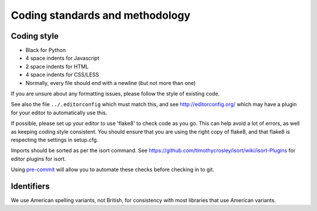 ==================================
 Coding standards and methodology
==================================

Coding style
------------

* Black for Python
* 4 space indents for Javascript
* 2 space indents for HTML
* 4 space indents for CSS/LESS
* Normally, every file should end with a newline (but not more than one)

If you are unsure about any formatting issues, please follow the style of
existing code.

See also the file ``../.editorconfig`` which must match this, and see
http://editorconfig.org/ which may have a plugin for your editor to
automatically use this.

If possible, please set up your editor to use 'flake8' to check code as you go.
This can help avoid a lot of errors, as well as keeping coding style consistent.
You should ensure that you are using the right copy of flake8,
and that flake8 is respecting the settings in setup.cfg.

Imports should be sorted as per the isort command. See
https://github.com/timothycrosley/isort/wiki/isort-Plugins for editor plugins
for isort.

Using `pre-commit <https://pre-commit.com/>`_ will allow you to automate these
checks before checking in to git.

Identifiers
-----------

We use American spelling variants, not British, for consistency with most
libraries that use American variants.

